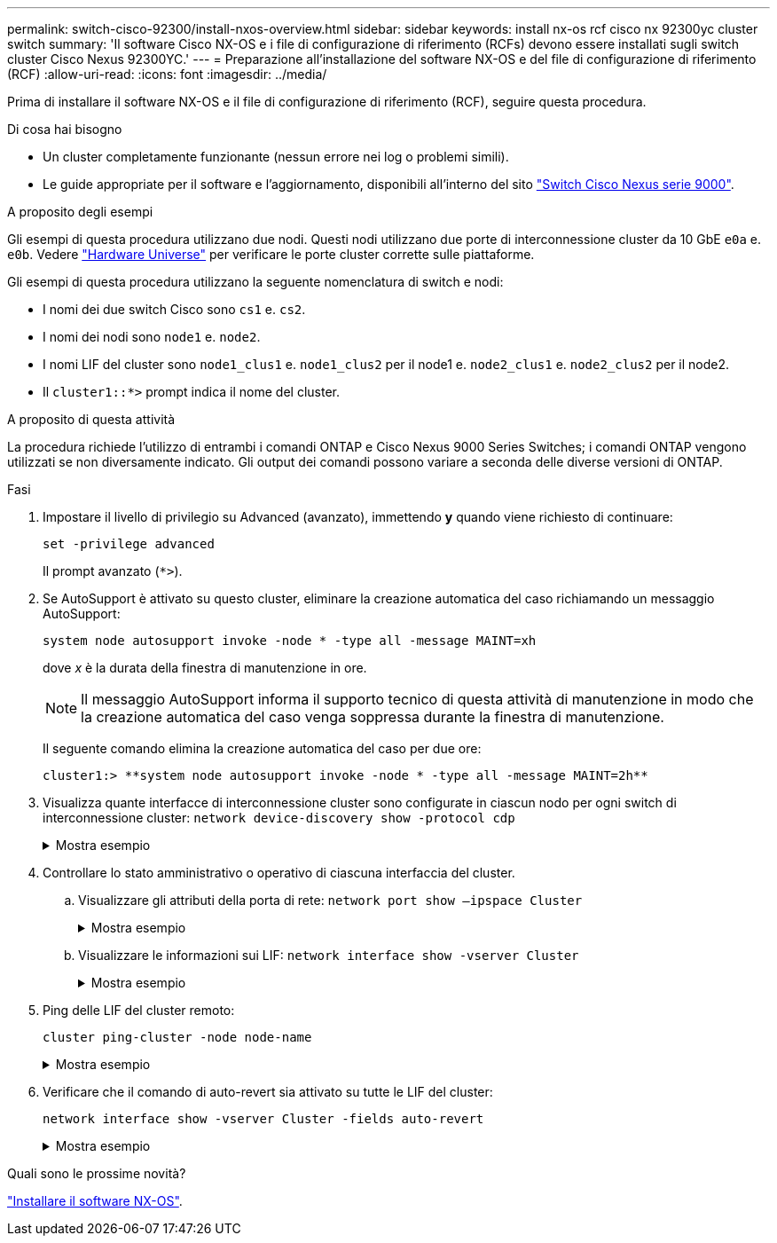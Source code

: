 ---
permalink: switch-cisco-92300/install-nxos-overview.html 
sidebar: sidebar 
keywords: install nx-os rcf cisco nx 92300yc cluster switch 
summary: 'Il software Cisco NX-OS e i file di configurazione di riferimento (RCFs) devono essere installati sugli switch cluster Cisco Nexus 92300YC.' 
---
= Preparazione all'installazione del software NX-OS e del file di configurazione di riferimento (RCF)
:allow-uri-read: 
:icons: font
:imagesdir: ../media/


[role="lead"]
Prima di installare il software NX-OS e il file di configurazione di riferimento (RCF), seguire questa procedura.

.Di cosa hai bisogno
* Un cluster completamente funzionante (nessun errore nei log o problemi simili).
* Le guide appropriate per il software e l'aggiornamento, disponibili all'interno del sito https://www.cisco.com/c/en/us/support/switches/nexus-9000-series-switches/series.html#InstallandUpgrade["Switch Cisco Nexus serie 9000"^].


.A proposito degli esempi
Gli esempi di questa procedura utilizzano due nodi. Questi nodi utilizzano due porte di interconnessione cluster da 10 GbE `e0a` e. `e0b`. Vedere https://hwu.netapp.com/SWITCH/INDEX["Hardware Universe"^] per verificare le porte cluster corrette sulle piattaforme.

Gli esempi di questa procedura utilizzano la seguente nomenclatura di switch e nodi:

* I nomi dei due switch Cisco sono `cs1` e. `cs2`.
* I nomi dei nodi sono `node1` e. `node2`.
* I nomi LIF del cluster sono `node1_clus1` e. `node1_clus2` per il node1 e. `node2_clus1` e. `node2_clus2` per il node2.
* Il `cluster1::*>` prompt indica il nome del cluster.


.A proposito di questa attività
La procedura richiede l'utilizzo di entrambi i comandi ONTAP e Cisco Nexus 9000 Series Switches; i comandi ONTAP vengono utilizzati se non diversamente indicato. Gli output dei comandi possono variare a seconda delle diverse versioni di ONTAP.

.Fasi
. Impostare il livello di privilegio su Advanced (avanzato), immettendo *y* quando viene richiesto di continuare:
+
`set -privilege advanced`

+
Il prompt avanzato (`*>`).

. Se AutoSupport è attivato su questo cluster, eliminare la creazione automatica del caso richiamando un messaggio AutoSupport:
+
`system node autosupport invoke -node * -type all -message MAINT=xh`

+
dove _x_ è la durata della finestra di manutenzione in ore.

+

NOTE: Il messaggio AutoSupport informa il supporto tecnico di questa attività di manutenzione in modo che la creazione automatica del caso venga soppressa durante la finestra di manutenzione.

+
Il seguente comando elimina la creazione automatica del caso per due ore:

+
[listing]
----
cluster1:> **system node autosupport invoke -node * -type all -message MAINT=2h**
----
. Visualizza quante interfacce di interconnessione cluster sono configurate in ciascun nodo per ogni switch di interconnessione cluster: `network device-discovery show -protocol cdp`
+
.Mostra esempio
[%collapsible]
====
[listing, subs="+quotes"]
----
cluster1::*> *network device-discovery show -protocol cdp*

 Node/      Local  Discovered
Protocol    Port   Device (LLDP: ChassisID)  Interface         Platform
----------- ------ ------------------------- ----------------  ----------------
node2      /cdp
            e0a    cs1                       Eth1/2            N9K-C92300YC
            e0b    cs2                       Eth1/2            N9K-C92300YC
node1      /cdp
            e0a    cs1                       Eth1/1            N9K-C92300YC
            e0b    cs2                       Eth1/1            N9K-C92300YC

4 entries were displayed.
----
====
. Controllare lo stato amministrativo o operativo di ciascuna interfaccia del cluster.
+
.. Visualizzare gli attributi della porta di rete:  `network port show –ipspace Cluster`
+
.Mostra esempio
[%collapsible]
====
[listing, subs="+quotes"]
----
cluster1::*> *network port show -ipspace Cluster*

Node: node2
                                                  Speed(Mbps) Health
Port      IPspace      Broadcast Domain Link MTU  Admin/Oper  Status
--------- ------------ ---------------- ---- ---- ----------- --------
e0a       Cluster      Cluster          up   9000  auto/10000 healthy
e0b       Cluster      Cluster          up   9000  auto/10000 healthy

Node: node1
                                                  Speed(Mbps) Health
Port      IPspace      Broadcast Domain Link MTU  Admin/Oper  Status
--------- ------------ ---------------- ---- ---- ----------- --------
e0a       Cluster      Cluster          up   9000  auto/10000 healthy
e0b       Cluster      Cluster          up   9000  auto/10000 healthy

4 entries were displayed.
----
====
.. Visualizzare le informazioni sui LIF: `network interface show -vserver Cluster`
+
.Mostra esempio
[%collapsible]
====
[listing, subs="+quotes"]
----
cluster1::*> *network interface show -vserver Cluster*

            Logical    Status     Network            Current       Current Is
Vserver     Interface  Admin/Oper Address/Mask       Node          Port    Home
----------- ---------- ---------- ------------------ ------------- ------- ----
Cluster
            node1_clus1  up/up    169.254.209.69/16  node1         e0a     true
            node1_clus2  up/up    169.254.49.125/16  node1         e0b     true
            node2_clus1  up/up    169.254.47.194/16  node2         e0a     true
            node2_clus2  up/up    169.254.19.183/16  node2         e0b     true

4 entries were displayed.
----
====


. Ping delle LIF del cluster remoto:
+
`cluster ping-cluster -node node-name`

+
.Mostra esempio
[%collapsible]
====
[listing, subs="+quotes"]
----
cluster1::*> *cluster ping-cluster -node node2*
Host is node2
Getting addresses from network interface table...
Cluster node1_clus1 169.254.209.69 node1     e0a
Cluster node1_clus2 169.254.49.125 node1     e0b
Cluster node2_clus1 169.254.47.194 node2     e0a
Cluster node2_clus2 169.254.19.183 node2     e0b
Local = 169.254.47.194 169.254.19.183
Remote = 169.254.209.69 169.254.49.125
Cluster Vserver Id = 4294967293
Ping status:

Basic connectivity succeeds on 4 path(s)
Basic connectivity fails on 0 path(s)

Detected 9000 byte MTU on 4 path(s):
    Local 169.254.19.183 to Remote 169.254.209.69
    Local 169.254.19.183 to Remote 169.254.49.125
    Local 169.254.47.194 to Remote 169.254.209.69
    Local 169.254.47.194 to Remote 169.254.49.125
Larger than PMTU communication succeeds on 4 path(s)
RPC status:
2 paths up, 0 paths down (tcp check)
2 paths up, 0 paths down (udp check)
----
====
. Verificare che il comando di auto-revert sia attivato su tutte le LIF del cluster:
+
`network interface show -vserver Cluster -fields auto-revert`

+
.Mostra esempio
[%collapsible]
====
[listing, subs="+quotes"]
----
cluster1::*> *network interface show -vserver Cluster -fields auto-revert*

          Logical
Vserver   Interface     Auto-revert
--------- ------------- ------------
Cluster
          node1_clus1   true
          node1_clus2   true
          node2_clus1   true
          node2_clus2   true

4 entries were displayed.
----
====


.Quali sono le prossime novità?
link:install-nxos-software.html["Installare il software NX-OS"].
